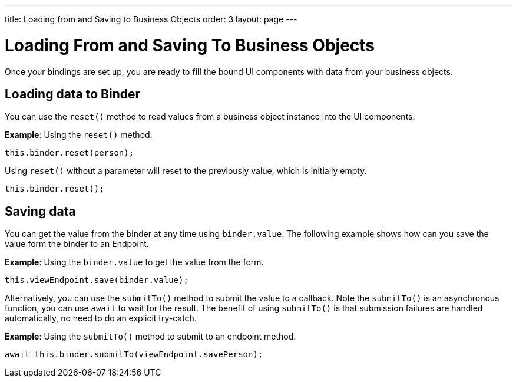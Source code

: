 ---
title: Loading from and Saving to Business Objects
order: 3
layout: page
---

= Loading From and Saving To Business Objects

Once your bindings are set up, you are ready to fill the bound UI components with data from your business objects. 

== Loading data to Binder

You can use the `reset()` method to read values from a business object instance into the UI components.


*Example*: Using the `reset()` method.

[source, typescript]
----

this.binder.reset(person);
----

Using `reset()` without a parameter will reset to the previously value, which is initially empty.

[source, typescript]
----
this.binder.reset();
----

== Saving data
You can get the value from the binder at any time using `binder.value`. The following
example shows how can you save the value form the binder to an Endpoint.

*Example*: Using the `binder.value` to get the value from the form.

[source, typescript]
----
this.viewEndpoint.save(binder.value);
----

Alternatively, you can use the `submitTo()` method to submit the value to a callback. Note the `submitTo()` is an asynchronous function, you can use `await` to wait for the result. The benefit of using `submitTo()`
is that submission failures are handled automatically, no need to do an explicit try-catch.

*Example*: Using the `submitTo()` method to submit to an endpoint method.

[source, typescript]
----
await this.binder.submitTo(viewEndpoint.savePerson);
----

